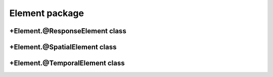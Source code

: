 
Element package
================

.. mat:automodule:: +CFSVM.+Element
   :members:
   :undoc-members:


+Element.@ResponseElement class
-------------------------------
.. mat:automodule:: +CFSVM.+Element.@ResponseElement
   :members:
   :undoc-members:

+Element.@SpatialElement class
------------------------------
.. mat:automodule:: +CFSVM.+Element.@SpatialElement
   :members:
   :undoc-members:

+Element.@TemporalElement class
-------------------------------
.. mat:automodule:: +CFSVM.+Element.@TemporalElement
   :members:
   :undoc-members:
